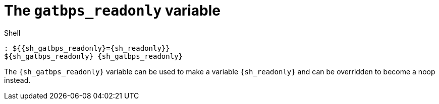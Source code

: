 //
// The authors of this file have waived all copyright and
// related or neighboring rights to the extent permitted by
// law as described by the CC0 1.0 Universal Public Domain
// Dedication. You should have received a copy of the full
// dedication along with this file, typically as a file
// named <CC0-1.0.txt>. If not, it may be available at
// <https://creativecommons.org/publicdomain/zero/1.0/>.
//

[#sh-gatbps-readonly]
= The `gatbps_readonly` variable

.Shell
[source,subs="{subs_source}"]
----
: ${{sh_gatbps_readonly}={sh_readonly}}
${sh_gatbps_readonly} {sh_gatbps_readonly}
----

The `{sh_gatbps_readonly}` variable can be used to make a variable
`{sh_readonly}` and can be overridden to become a noop instead.

//
